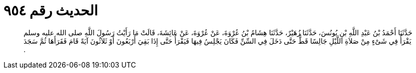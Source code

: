 
= الحديث رقم ٩٥٤

[quote.hadith]
حَدَّثَنَا أَحْمَدُ بْنُ عَبْدِ اللَّهِ بْنِ يُونُسَ، حَدَّثَنَا زُهَيْرٌ، حَدَّثَنَا هِشَامُ بْنُ عُرْوَةَ، عَنْ عُرْوَةَ، عَنْ عَائِشَةَ، قَالَتْ مَا رَأَيْتُ رَسُولَ اللَّهِ صلى الله عليه وسلم يَقْرَأُ فِي شَىْءٍ مِنْ صَلاَةِ اللَّيْلِ جَالِسًا قَطُّ حَتَّى دَخَلَ فِي السِّنِّ فَكَانَ يَجْلِسُ فِيهَا فَيَقْرَأُ حَتَّى إِذَا بَقِيَ أَرْبَعُونَ أَوْ ثَلاَثُونَ آيَةً قَامَ فَقَرَأَهَا ثُمَّ سَجَدَ ‏.‏